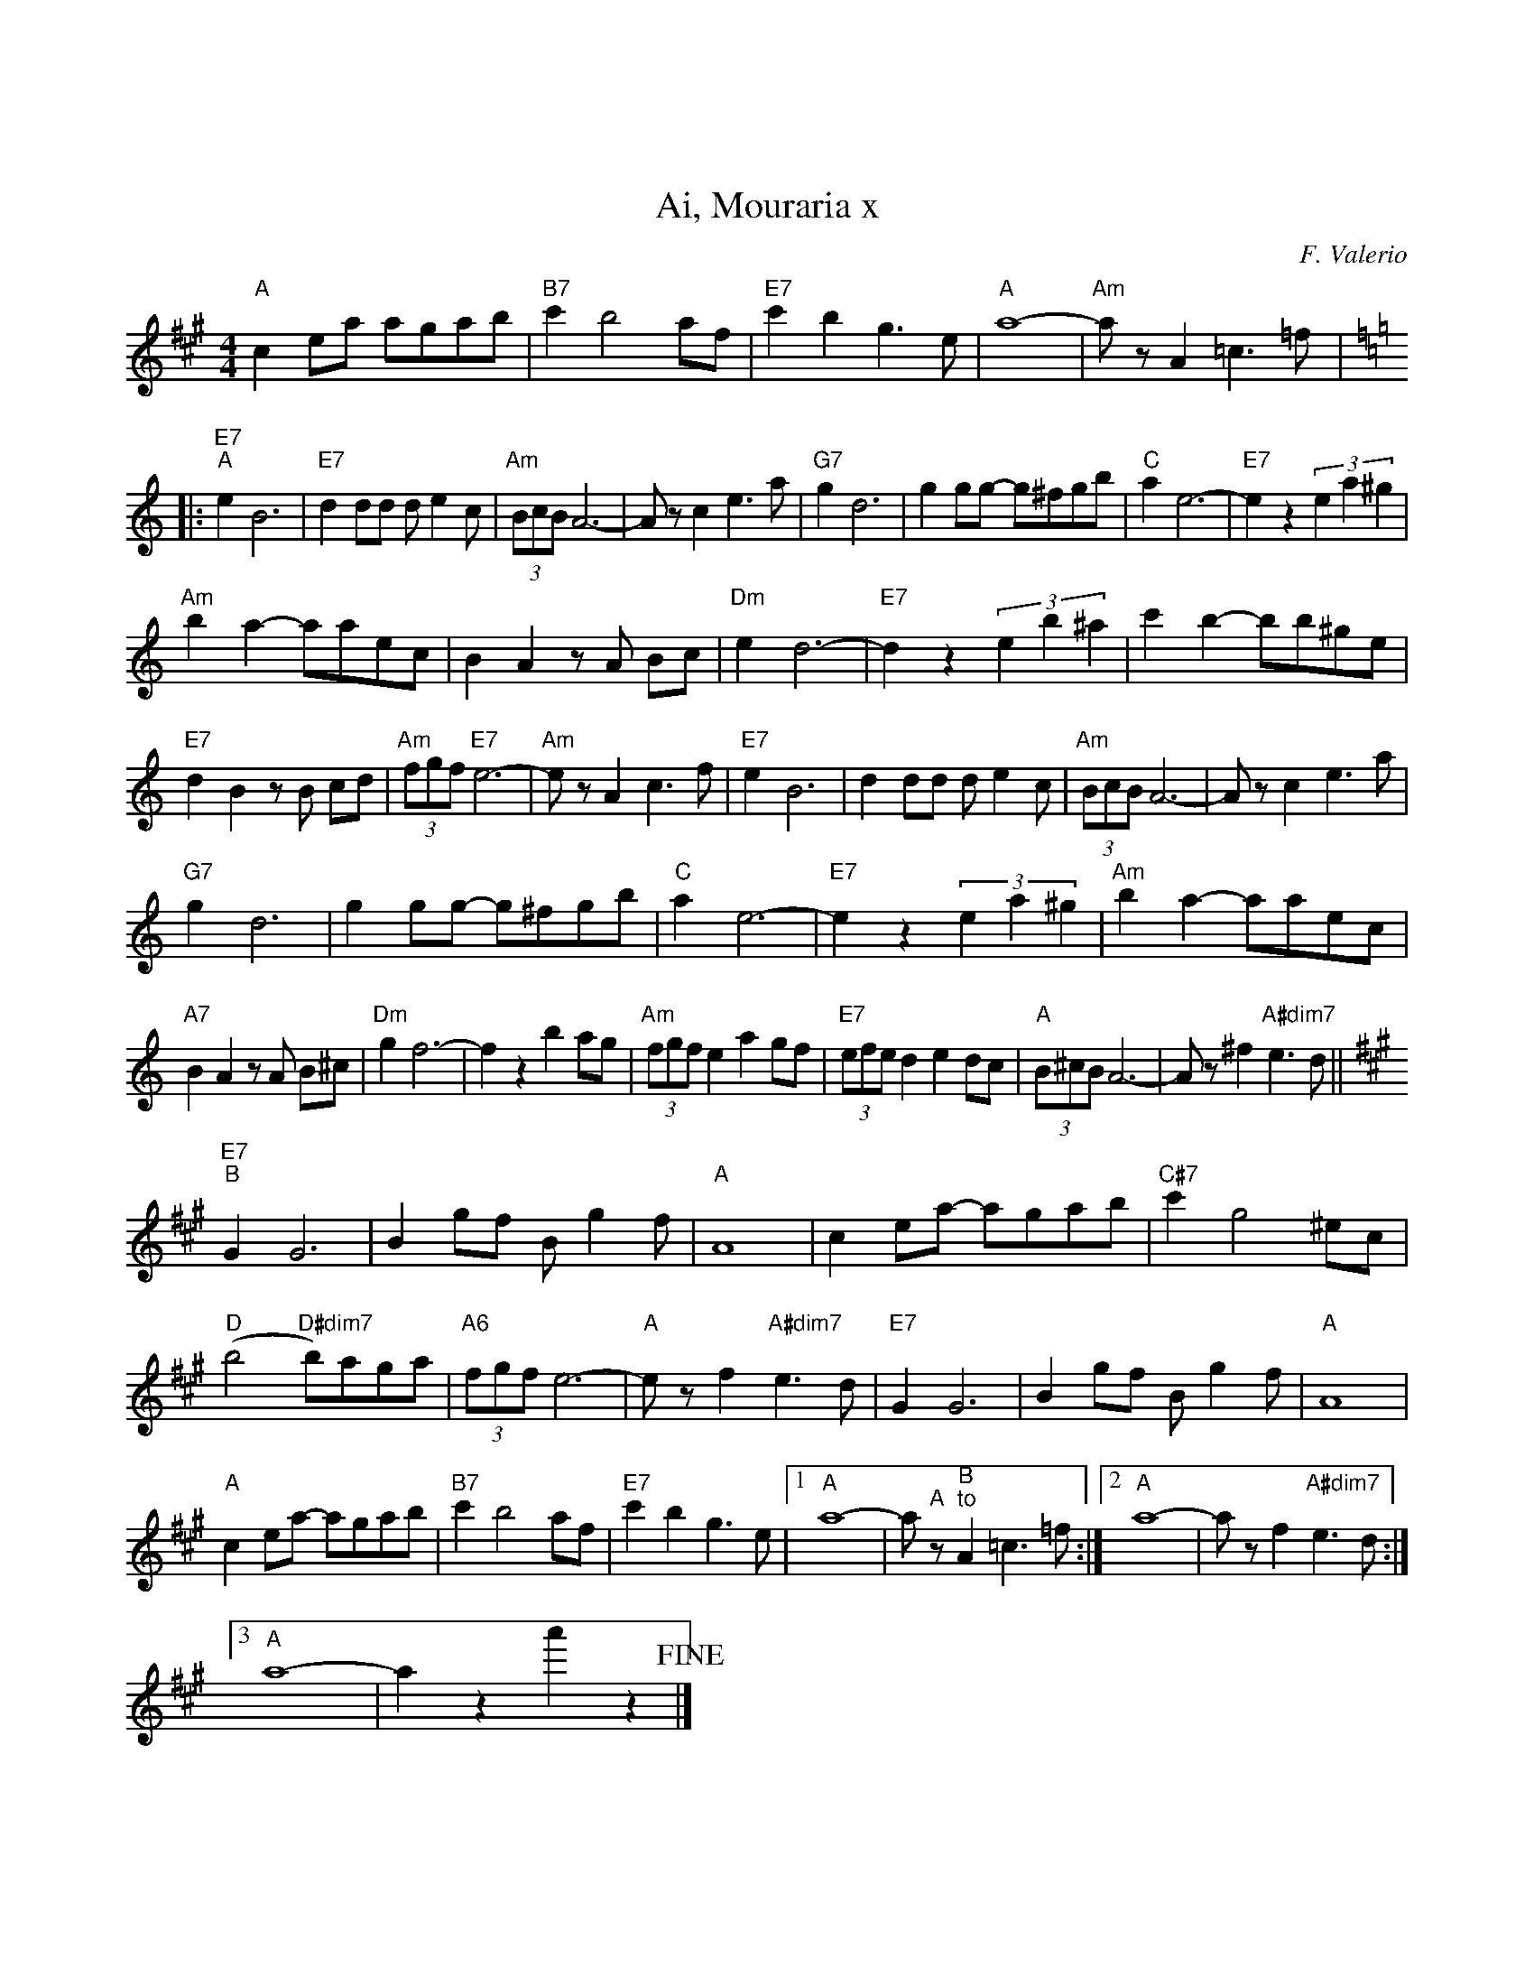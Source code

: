 X:1

T:Ai, Mouraria x
C:F. Valerio
Z:A. Do Vale
L:1/8
M:4/4
I:linebreak $
K:C
"C" E2 Gc cBcd |"D7" e2 d4 cA |"G7" e2 d2 B3 G |"C" c8- |"Cm" c z C2 _E3 _A |:$ 
[K:Eb]"G7""^A" G2 D6 |"G7" F2 FF F G2 E |"Cm" (3DED C6- | C z E2 G3 c |"Bb7" B2 F6 | B2 BB- B=ABd | 
"Eb" c2 G6- |"G7" G2 z2 (3G2 c2 =B2 |$"Cm" d2 c2- ccGE | D2 C2 z C DE |"Fm" G2 F6- | 
"G7" F2 z2 (3G2 d2 ^c2 | e2 d2- dd=BG |$"G7" F2 D2 z D EF |"Cm" (3ABA"G7" G6- |"Cm" G z C2 E3 A | 
"G7" G2 D6 | F2 FF F G2 E |"Cm" (3DED C6- | C z E2 G3 c |$"Bb7" B2 F6 | B2 BB- B=ABd |"Eb" c2 G6- | 
"G7" G2 z2 (3G2 c2 =B2 |"Cm" d2 c2- ccGE |$"C7" D2 C2 z C D=E |"Fm" B2 A6- | A2 z2 d2 cB | 
"Cm" (3ABA G2 c2 BA |"G7" (3GAG F2 G2 FE |"C" (3D=ED C6- | C z =A2"C#dim7" G3 F ||$ 
[K:C]"G7""^B" B,2 B,6 | D2 BA D B2 A |"C" C8 | E2 Gc- cBcd |"E7" e2 B4 ^GE |$ 
"F" (d4"F#dim7" d)cBc |"C6" (3ABA G6- |"C" G z A2"C#dim7" G3 F |"G7" B,2 B,6 | D2 BA D B2 A | 
"C" C8 |$"C" E2 Gc- cBcd |"D7" e2 d4 cA |"G7" e2 d2 B3 G |1"C" c8- | c"^A" z"^B""^to" C2 _E3 _A :|2 
"C" c8- | c z A2"C#dim7" G3 F :|3$"C" c8- | c2 z2 c'2 z2!fine! |] 

X:1
T:Ai, Mouraria x
C:F. Valerio
Z:A. Do Vale
L:1/8
M:4/4
I:linebreak $
K:Amaj
"A" c2 ea agab |"B7" c'2 b4 af |"E7" c'2 b2 g3 e |"A" a8- |"Am" a z A2 =c3 =f |:$ 
[K:Cmaj]"E7""^A" e2 B6 |"E7" d2 dd d e2 c |"Am" (3BcB A6- | A z c2 e3 a |"G7" g2 d6 | g2 gg- g^fgb | 
"C" a2 e6- |"E7" e2 z2 (3e2 a2 ^g2 |$"Am" b2 a2- aaec | B2 A2 z A Bc |"Dm" e2 d6- | 
"E7" d2 z2 (3e2 b2 ^a2 | c'2 b2- bb^ge |$"E7" d2 B2 z B cd |"Am" (3fgf"E7" e6- |"Am" e z A2 c3 f | 
"E7" e2 B6 | d2 dd d e2 c |"Am" (3BcB A6- | A z c2 e3 a |$"G7" g2 d6 | g2 gg- g^fgb |"C" a2 e6- | 
"E7" e2 z2 (3e2 a2 ^g2 |"Am" b2 a2- aaec |$"A7" B2 A2 z A B^c |"Dm" g2 f6- | f2 z2 b2 ag | 
"Am" (3fgf e2 a2 gf |"E7" (3efe d2 e2 dc |"A" (3B^cB A6- | A z ^f2"A#dim7" e3 d ||$ 
[K:Amaj]"E7""^B" G2 G6 | B2 gf B g2 f |"A" A8 | c2 ea- agab |"C#7" c'2 g4 ^ec |$ 
"D" (b4"D#dim7" b)aga |"A6" (3fgf e6- |"A" e z f2"A#dim7" e3 d |"E7" G2 G6 | B2 gf B g2 f | 
"A" A8 |$"A" c2 ea- agab |"B7" c'2 b4 af |"E7" c'2 b2 g3 e |1"A" a8- | a"^A" z"^B""^to" A2 =c3 =f :|2 
"A" a8- | a z f2"A#dim7" e3 d :|3$"A" a8- | a2 z2 a'2 z2!fine! |]


X:1
T:Ai, Mouraria
C:F. Valerio
Z:A. Do Vale
L:1/8
M:4/4
K:Amaj
C2 EA AGAB |"B7" c2 B4 AF | c2 B2 G3 E | A8- |"Am" A z A,2 =C3 =F |:$ 


X:1
T:Ai, Mouraria
C:F. Valerio
Z:A. Do Vale
L:1/8
M:4/4
K:Amaj
C2 EA AGAB |"B7" c2 B4 AF | c2 B2 G3 E | A8- |"Am" A z A,2 =C3 =F | 
|: [K:Cmaj] E2  B,6   | D2    DD    D E2 C     |  (3B,CB,  A,6- | A, z   C2   E3 A    |
   G2       D6        | G2    GG-   G^FGB      |  A2       E6-  | E2 z2  (3E2 A2 ^G2  |
   B2       A2- AAEC  | B,2   A,2   z A, B,C   |  E2       D6-  | D2 z2  (3E2 B2 ^A2  |
   c2       B2- BB^GE | D2    B,2   z B, CD    |  (3FGF    E6-  | E  z   A,2  C3 F    |
   E2       B,6       | D2    DD    D E2 C     |  (3B,CB,  A,6- | A, z   C2   E3 A    |
   G2       D6        | G2    GG-   G^FGB      |  A2       E6-  | E2 z2  (3E2 A2 ^G2  |
   B2       A2- AAEC  | B,2   A,2   z A, B,^C  |  G2       F6-  | F2 z2  B2   AG      |
   (3FGF    E2  A2 GF | (3EFE D2    E2 DC      |  (3B,^CB, A,6- | A, z   ^F2  E3 D   ||
   [K:Amaj] G,2 G,6   | B,2   GF    B, G2 F    |  A,8           | C2 EA- AGAB         |
   c2       G4  ^EC   | (B4   B)AGA            |  (3FGF    E6-  | E  z   F2   E3 D    |
   G,2      G,6       | B,2   GF    B, G2 F    |  A,8           | C2 EA- AGAB         |
   c2       B4  AF    | c2    B2    G3 E       |1 A8-           | A  z   A,2  =C3 =F :|
|2 A8-                | A     z     F2 E3 D   :|3 A8-           | A2 z2  a2   z2      |]


X:1
T:Ai, Mouraria
C:F. Valerio
Z:A. Do Vale
L:1/8
M:4/4
K:Amaj
   C2       EA  AGAB  | c2    B4    AF         |  c2       B2 G3 E | A8-                 |  A z A,2 =C3 =F |
|: [K:Cmaj] E2  B,6   | D2    DD    D E2 C     |  (3B,CB,  A,6-    | A,  z C2 E3 A       |
   G2       D6        | G2    GG-   G^FGB      |  A2       E6-     | E2  z2 (3E2 A2 ^G2  |
   B2       A2- AAEC  | B,2   A,2   z A, B,C   |  E2       D6-     | D2  z2 (3E2 B2 ^A2  |
   c2       B2- BB^GE | D2    B,2   z B, CD    |  (3FGF    E6-     | E   z A,2 C3 F      |
   E2       B,6       | D2    DD    D E2 C     |  (3B,CB,  A,6-    | A,  z C2 E3 A       |
   G2       D6        | G2    GG-   G^FGB      |  A2       E6-     | E2  z2 (3E2 A2 ^G2  |
   B2       A2- AAEC  | B,2   A,2   z A, B,^C  |  G2       F6-     | F2  z2 B2 AG        |
   (3FGF    E2  A2 GF | (3EFE D2    E2 DC      |  (3B,^CB, A,6-    | A,  z ^f2 e3 d     ||
   [K:Amaj] G2  G6    | B2    gf    B g2 f     |  A8               | C2  EA- AGAB        |
   c2       G4  ^EC   | (B4   B)AGA            |  (3FGF    E6-     | E   z f2 e3 d       |
   G2       G6        | B2    gf    B g2 f     |  A8               | C2  EA- AGAB        |
   c2       B4  AF    | c2    B2    G3 E       |1 A8-              | A   z A,2 =C3 =F   :|
|  2        A8-       | A     z     F2 E3 D   :|  3        A8-     | A2  z2 a2 z2        |]

X:1
T:Ai, Mouraria
C:F. Valerio
Z:A. Do Vale
L:1/8
M:4/4
K:Amaj
   c2       ea  agab  | "B7"  c'2   b4 af    |  c'2    b2 g3 e | a8-                 |  "Am" a z A2 =c3 =f |
|: [K:Cmaj] e2  B6    | d2    dd    d e2 c   |  (3BcB  A6-     | A   z c2 e3 a       |
   g2       d6        | g2    gg-   g^fgb    |  a2     e6-     | e2  z2 (3e2 a2 ^g2  |
   b2       a2- aaec  | B2    A2    z A Bc   |  e2     d6-     | d2  z2 (3e2 b2 ^a2  |
   c'2      b2- bb^ge | d2    B2    z B cd   |  (3fgf  e6-     | e   z A2 c3 f       |
   e2       B6        | d2    dd    d e2 c   |  (3BcB  A6-     | A   z c2 e3 a       |
   g2       d6        | g2    gg-   g^fgb    |  a2     e6-     | e2  z2 (3e2 a2 ^g2  |
   b2       a2- aaec  | B2    A2    z A B^c  |  g2     f6-     | f2  z2 b2 ag        |
   (3fgf    e2  a2 gf | (3efe d2    e2 dc    |  (3BcB A6-     | A   z ^f2 e3 d     ||
   [K:Amaj] G2  G6    | B2    gf    B g2 f   |  A8             | c2  ea- agab        |
   c'2      g4  ^ec   | (b4   b)aga          |  (3fgf  e6-     | e   z f2 e3 d       |
   G2       G6        | B2    gf    B g2 f   |  A8             | c2  ea- agab        |
   c'2      b4  af    | c'2   b2    g3 e     |1 a8-            | a   z A2 =c3 =f    :|
|2        a8-       | a     z     f2 e3 d :|3      a8-     | a2  z2 a'2 z2       |]




